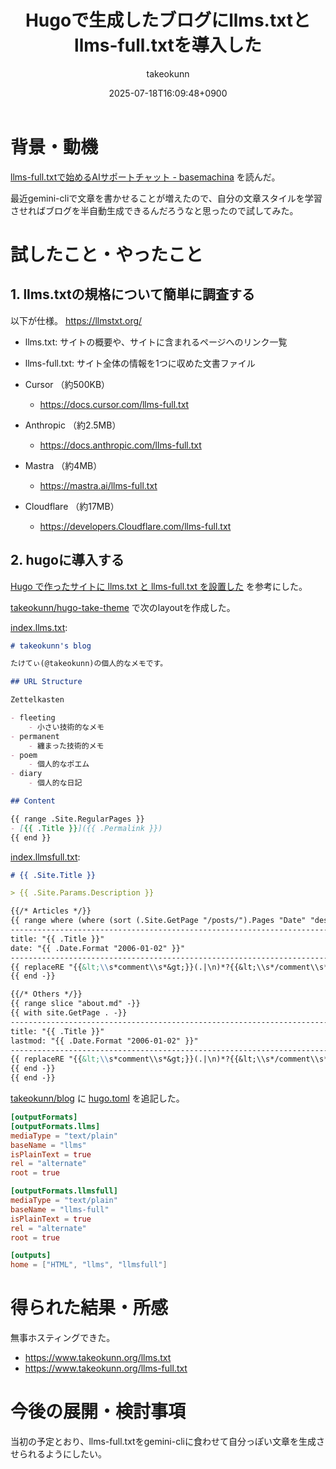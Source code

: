 :PROPERTIES:
:ID:       A96B1E8F-9E31-48D0-8675-3DF41C9B79E8
:END:
#+TITLE: Hugoで生成したブログにllms.txtとllms-full.txtを導入した
#+AUTHOR: takeokunn
#+DESCRIPTION: description
#+DATE: 2025-07-18T16:09:48+0900
#+HUGO_BASE_DIR: ../../
#+HUGO_CATEGORIES: fleeting
#+HUGO_SECTION: posts/fleeting
#+HUGO_TAGS: fleeting llm hugo
#+HUGO_DRAFT: false
#+STARTUP: fold
* 背景・動機

[[https://tech.basemachina.jp/entry/llms-full-txt-ai-support-chat][llms-full.txtで始めるAIサポートチャット - basemachina]] を読んだ。

最近gemini-cliで文章を書かせることが増えたので、自分の文章スタイルを学習させればブログを半自動生成できるんだろうなと思ったので試してみた。

* 試したこと・やったこと
** 1. llms.txtの規格について簡単に調査する

以下が仕様。
https://llmstxt.org/

- llms.txt: サイトの概要や、サイトに含まれるページへのリンク一覧
- llms-full.txt: サイト全体の情報を1つに収めた文書ファイル

- Cursor （約500KB）
  - https://docs.cursor.com/llms-full.txt
- Anthropic （約2.5MB）
  - https://docs.anthropic.com/llms-full.txt
- Mastra （約4MB）
  - https://mastra.ai/llms-full.txt
- Cloudflare （約17MB）
  - https://developers.Cloudflare.com/llms-full.txt

** 2. hugoに導入する

[[https://masutaka.net/2025-05-18-1/][Hugo で作ったサイトに llms.txt と llms-full.txt を設置した]] を参考にした。

[[https://github.com/takeokunn/hugo-take-theme][takeokunn/hugo-take-theme]] で次のlayoutを作成した。

[[https://github.com/takeokunn/hugo-take-theme/blob/main/layouts/index.llms.txt][index.llms.txt]]:

#+begin_src markdown
  # takeokunn's blog

  たけてぃ(@takeokunn)の個人的なメモです。

  ## URL Structure

  Zettelkasten

  - fleeting
      - 小さい技術的なメモ
  - permanent
      - 纏まった技術的メモ
  - poem
      - 個人的なポエム
  - diary
      - 個人的な日記

  ## Content

  {{ range .Site.RegularPages }}
  - [{{ .Title }}]({{ .Permalink }})
  {{ end }}
#+end_src

[[https://github.com/takeokunn/hugo-take-theme/blob/main/layouts/index.llmsfull.txt][index.llmsfull.txt]]:

#+begin_src markdown
  # {{ .Site.Title }}

  > {{ .Site.Params.Description }}

  {{/* Articles */}}
  {{ range where (where (sort (.Site.GetPage "/posts/").Pages "Date" "desc") "Draft" "ne" true) "Sitemap.Disable" "ne" true }}
  --------------------------------------------------------------------------------
  title: "{{ .Title }}"
  date: "{{ .Date.Format "2006-01-02" }}"
  --------------------------------------------------------------------------------
  {{ replaceRE "{{&lt;\\s*comment\\s*&gt;}}(.|\n)*?{{&lt;\\s*/comment\\s*&gt;}}" "" .RawContent -}}
  {{ end -}}

  {{/* Others */}}
  {{ range slice "about.md" -}}
  {{ with site.GetPage . -}}
  --------------------------------------------------------------------------------
  title: "{{ .Title }}"
  lastmod: "{{ .Date.Format "2006-01-02" }}"
  --------------------------------------------------------------------------------
  {{ replaceRE "{{&lt;\\s*comment\\s*&gt;}}(.|\n)*?{{&lt;\\s*/comment\\s*&gt;}}" "" .RawContent -}}
  {{ end -}}
  {{ end -}}
#+end_src

[[https://github.com/takeokunn/blog][takeokunn/blog]] に [[https://github.com/takeokunn/blog/blob/main/hugo/hugo.toml][hugo.toml]] を追記した。

#+begin_src toml
  [outputFormats]
  [outputFormats.llms]
  mediaType = "text/plain"
  baseName = "llms"
  isPlainText = true
  rel = "alternate"
  root = true

  [outputFormats.llmsfull]
  mediaType = "text/plain"
  baseName = "llms-full"
  isPlainText = true
  rel = "alternate"
  root = true

  [outputs]
  home = ["HTML", "llms", "llmsfull"]
#+end_src

* 得られた結果・所感

無事ホスティングできた。

- https://www.takeokunn.org/llms.txt
- https://www.takeokunn.org/llms-full.txt

* 今後の展開・検討事項

当初の予定とおり、llms-full.txtをgemini-cliに食わせて自分っぽい文章を生成させられるようにしたい。
